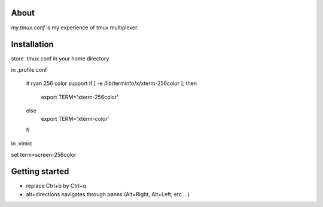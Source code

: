About
-----

`my.tmux.conf` is my experience of tmux multiplexer.

Installation
------------

store .tmux.conf in your home directory

in .profile conf

    # ryan 256 color support
    if [ -e /lib/terminfo/x/xterm-256color ]; then
        export TERM='xterm-256color'
    else
        export TERM='xterm-color'
    fi

in .vimrc

set term=screen-256color

Getting started
---------------

- replace Ctrl+b by Ctrl+q
- alt+directions navigates through panes (Alt+Right, Alt+Left, etc ...)
